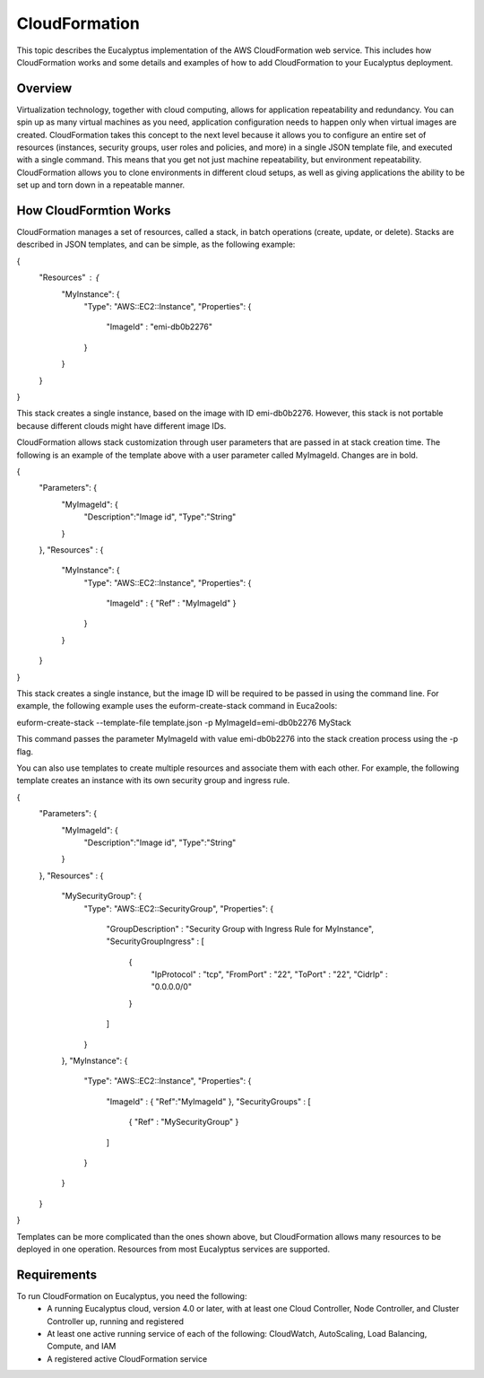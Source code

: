 CloudFormation
==============

This topic describes the Eucalyptus implementation of the AWS CloudFormation web service. This includes how CloudFormation works and some details and examples of how to add CloudFormation to your Eucalyptus deployment.

Overview
________
Virtualization technology, together with cloud computing, allows for application repeatability and redundancy. You can spin up as many virtual machines as you need, application configuration needs to happen only when virtual images are created. CloudFormation takes this concept to the next level because it allows you to configure an entire set of resources (instances, security groups, user roles and policies, and more) in a single JSON template file, and executed with a single command. This means that you get not just machine repeatability, but environment repeatability. CloudFormation allows you to clone environments in different cloud setups, as well as giving applications the ability to be set up and torn down in a repeatable manner.

How CloudFormtion Works
_______________________
CloudFormation manages a set of resources, called a stack, in batch operations (create, update, or delete). Stacks are described in JSON templates, and can be simple, as the following example:

..  codeblock:: javascript
{
  "Resources" : {
    "MyInstance": {
      "Type": "AWS::EC2::Instance",
      "Properties": {
        "ImageId" : "emi-db0b2276"
      }
    }
  }
}

This stack creates a single instance, based on the image with ID emi-db0b2276. However, this stack is not portable because different clouds might have different image IDs.

CloudFormation allows stack customization through user parameters that are passed in at stack creation time. The following is an example of the template above with a user parameter called MyImageId. Changes are in bold.

.. codeblock:: javascript
{
  "Parameters": {
    "MyImageId": {
      "Description":"Image id",
      "Type":"String"
    }
  },
  "Resources" : {
    "MyInstance": {
      "Type": "AWS::EC2::Instance",
      "Properties": {
        "ImageId" : { "Ref" : "MyImageId" }
      }
    }
  }
}

This stack creates a single instance, but the image ID will be required to be passed in using the command line. For example, the following example uses the euform-create-stack command in Euca2ools:

.. code-block::
euform-create-stack --template-file template.json -p MyImageId=emi-db0b2276 MyStack

This command passes the parameter MyImageId with value emi-db0b2276 into the stack creation process using the -p flag.

You can also use templates to create multiple resources and associate them with each other. For example, the following template creates an instance with its own security group and ingress rule.

.. codeblock:: javascript
{
  "Parameters": {
    "MyImageId": {
      "Description":"Image id",
      "Type":"String"
    }
  },
  "Resources" : {
    "MySecurityGroup": {
      "Type": "AWS::EC2::SecurityGroup",
      "Properties": {
        "GroupDescription" : "Security Group with Ingress Rule for MyInstance",
        "SecurityGroupIngress" : [
          {
            "IpProtocol" : "tcp",
            "FromPort" : "22",
            "ToPort" : "22",
            "CidrIp" : "0.0.0.0/0"
          }
        ]
      }
    },
    "MyInstance": {
      "Type": "AWS::EC2::Instance",
      "Properties": {
        "ImageId" : { "Ref":"MyImageId" },
        "SecurityGroups" : [ 
          { "Ref" : "MySecurityGroup" } 
        ]
      }
    }
  }
}

Templates can be more complicated than the ones shown above, but CloudFormation allows many resources to be deployed in one operation. Resources from most Eucalyptus services are supported.

Requirements
____________

To run CloudFormation on Eucalyptus, you need the following:
  * A running Eucalyptus cloud, version 4.0 or later, with at least one Cloud Controller, Node Controller, and Cluster Controller up, running and registered
  * At least one active running service of each of the following: CloudWatch, AutoScaling, Load Balancing, Compute, and IAM
  * A registered active CloudFormation service
